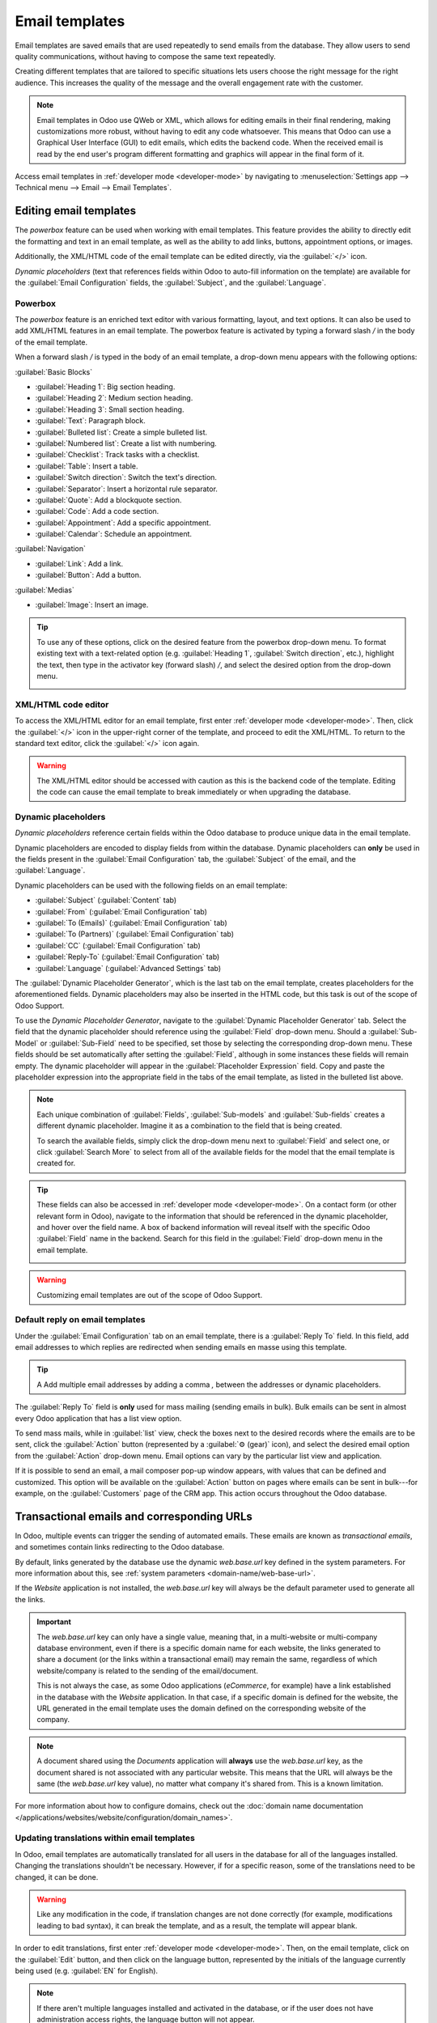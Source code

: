 ===============
Email templates
===============

Email templates are saved emails that are used repeatedly to send emails from the database. They
allow users to send quality communications, without having to compose the same text repeatedly.

Creating different templates that are tailored to specific situations lets users choose the right
message for the right audience. This increases the quality of the message and the overall
engagement rate with the customer.

.. note::
   Email templates in Odoo use QWeb or XML, which allows for editing emails in their final
   rendering, making customizations more robust, without having to edit any code whatsoever. This
   means that Odoo can use a Graphical User Interface (GUI) to edit emails, which edits the backend
   code. When the received email is read by the end user's program different formatting and graphics
   will appear in the final form of it.

Access email templates in :ref:`developer mode <developer-mode>` by navigating to
:menuselection:`Settings app --> Technical menu --> Email --> Email Templates`.

Editing email templates
=======================

The *powerbox* feature can be used when working with email templates. This feature provides the
ability to directly edit the formatting and text in an email template, as well as the ability to add
links, buttons, appointment options, or images.

Additionally, the XML/HTML code of the email template can be edited directly, via the
:guilabel:`</>` icon.

*Dynamic placeholders* (text that references fields within Odoo to auto-fill information on the
template) are available for the :guilabel:`Email Configuration` fields, the :guilabel:`Subject`, and
the :guilabel:`Language`.

Powerbox
--------

The *powerbox* feature is an enriched text editor with various formatting, layout, and text options.
It can also be used to add XML/HTML features in an email template. The powerbox feature is activated
by typing a forward slash `/` in the body of the email template.

When a forward slash `/` is typed in the body of an email template, a drop-down menu appears with
the following options:

:guilabel:`Basic Blocks`

- :guilabel:`Heading 1`: Big section heading.
- :guilabel:`Heading 2`: Medium section heading.
- :guilabel:`Heading 3`: Small section heading.
- :guilabel:`Text`: Paragraph block.
- :guilabel:`Bulleted list`: Create a simple bulleted list.
- :guilabel:`Numbered list`: Create a list with numbering.
- :guilabel:`Checklist`: Track tasks with a checklist.
- :guilabel:`Table`: Insert a table.
- :guilabel:`Switch direction`: Switch the text's direction.
- :guilabel:`Separator`: Insert a horizontal rule separator.
- :guilabel:`Quote`: Add a blockquote section.
- :guilabel:`Code`: Add a code section.
- :guilabel:`Appointment`: Add a specific appointment.
- :guilabel:`Calendar`: Schedule an appointment.

:guilabel:`Navigation`

- :guilabel:`Link`: Add a link.
- :guilabel:`Button`: Add a button.

:guilabel:`Medias`

- :guilabel:`Image`: Insert an image.

.. tip::
   To use any of these options, click on the desired feature from the powerbox drop-down menu. To
   format existing text with a text-related option (e.g. :guilabel:`Heading 1`, :guilabel:`Switch
   direction`, etc.), highlight the text, then type in the activator key (forward slash) `/`, and
   select the desired option from the drop-down menu.

   .. image:: email_template/powerbox-feature.png
      :align: center
      :alt: Powerbox feature in the email template.

XML/HTML code editor
--------------------

To access the XML/HTML editor for an email template, first enter :ref:`developer mode
<developer-mode>`. Then, click the :guilabel:`</>` icon in the upper-right corner of the template,
and proceed to edit the XML/HTML. To return to the standard text editor, click the :guilabel:`</>`
icon again.

.. image:: email_template/html-code-editor.png
   :align: center
   :alt: HTML editor in the email template.

.. warning::
   The XML/HTML editor should be accessed with caution as this is the backend code of the template.
   Editing the code can cause the email template to break immediately or when upgrading the
   database.

Dynamic placeholders
--------------------

*Dynamic placeholders* reference certain fields within the Odoo database to produce unique data in
the email template.

.. example::
   Many companies like to customize their emails with a personalized piece of customer information
   to grab attention. This can be accomplished in Odoo by referencing a field within a model by
   inserting a dynamic placeholder. For example, a customer's name can be referenced in the email
   from the :guilabel:`Customer` field on the :guilabel:`Sales Order` model. The dynamic placeholder
   for this field is: `{{ object.partner_id }}`.

Dynamic placeholders are encoded to display fields from within the database. Dynamic placeholders
can **only** be used in the fields present in the :guilabel:`Email Configuration` tab, the
:guilabel:`Subject` of the email, and the :guilabel:`Language`.

Dynamic placeholders can be used with the following fields on an email template:

- :guilabel:`Subject` (:guilabel:`Content` tab)
- :guilabel:`From` (:guilabel:`Email Configuration` tab)
- :guilabel:`To (Emails)` (:guilabel:`Email Configuration` tab)
- :guilabel:`To (Partners)` (:guilabel:`Email Configuration` tab)
- :guilabel:`CC` (:guilabel:`Email Configuration` tab)
- :guilabel:`Reply-To` (:guilabel:`Email Configuration` tab)
- :guilabel:`Language` (:guilabel:`Advanced Settings` tab)

The :guilabel:`Dynamic Placeholder Generator`, which is the last tab on the email template, creates
placeholders for the aforementioned fields. Dynamic placeholders may also be inserted in the HTML
code, but this task is out of the scope of Odoo Support.

To use the *Dynamic Placeholder Generator*, navigate to the :guilabel:`Dynamic Placeholder
Generator` tab. Select the field that the dynamic placeholder should reference using the
:guilabel:`Field` drop-down menu. Should a :guilabel:`Sub-Model` or :guilabel:`Sub-Field` need to be
specified, set those by selecting the corresponding drop-down menu. These fields should be set
automatically after setting the :guilabel:`Field`, although in some instances these fields will
remain empty. The dynamic placeholder will appear in the :guilabel:`Placeholder Expression` field.
Copy and paste the placeholder expression into the appropriate field in the tabs of the email
template, as listed in the bulleted list above.

.. note::
   Each unique combination of :guilabel:`Fields`, :guilabel:`Sub-models` and :guilabel:`Sub-fields`
   creates a different dynamic placeholder. Imagine it as a combination to the field that is being
   created.

   To search the available fields, simply click the drop-down menu next to :guilabel:`Field` and
   select one, or click :guilabel:`Search More` to select from all of the available fields for the
   model that the email template is created for.

   .. seealso::
      :doc:`../../productivity/studio/models_modules_apps`.

.. tip::
   These fields can also be accessed in :ref:`developer mode <developer-mode>`. On a contact form
   (or other relevant form in Odoo), navigate to the information that should be referenced in the
   dynamic placeholder, and hover over the field name. A box of backend information will reveal
   itself with the specific Odoo :guilabel:`Field` name in the backend. Search for this field in the
   :guilabel:`Field` drop-down menu in the email template.

   .. image:: email_template/information-box.png
      :align: center
      :alt: Backend information box of fields on a model.

.. seealso::
   :ref:`Views and fields in the developer documentation <developer/fields>`.

.. warning::
   Customizing email templates are out of the scope of Odoo Support.

Default reply on email templates
--------------------------------

Under the :guilabel:`Email Configuration` tab on an email template, there is a :guilabel:`Reply To`
field. In this field, add email addresses to which replies are redirected when sending emails en
masse using this template.

.. tip::
   A Add multiple email addresses by adding a comma `,` between the addresses or dynamic
   placeholders.

.. image:: email_template/reply-to-template-sales.png
   :align: center
   :alt: Reply-to field on template.

The :guilabel:`Reply To` field is **only** used for mass mailing (sending emails in bulk). Bulk
emails can be sent in almost every Odoo application that has a list view option.

To send mass mails, while in :guilabel:`list` view, check the boxes next to the desired records
where the emails are to be sent, click the :guilabel:`Action` button (represented by a :guilabel:`⚙️
(gear)` icon), and select the desired email option from the :guilabel:`Action` drop-down menu. Email
options can vary by the particular list view and application.

If it is possible to send an email, a mail composer pop-up window appears, with values that can be
defined and customized. This option will be available on the :guilabel:`Action` button on pages
where emails can be sent in bulk---for example, on the :guilabel:`Customers` page of the CRM app.
This action occurs throughout the Odoo database.

.. image:: email_template/composer-mass-mailing.png
   :align: center
   :alt: Email composer in mass mailing mode with reply-to highlighted.

Transactional emails and corresponding URLs
===========================================

In Odoo, multiple events can trigger the sending of automated emails. These emails are known as
*transactional emails*, and sometimes contain links redirecting to the Odoo database.

By default, links generated by the database use the dynamic `web.base.url` key defined in the system
parameters. For more information about this, see :ref:`system parameters
<domain-name/web-base-url>`.

If the *Website* application is not installed, the `web.base.url` key will always be the default
parameter used to generate all the links.

.. important::
   The `web.base.url` key can only have a single value, meaning that, in a multi-website or
   multi-company database environment, even if there is a specific domain name for each website, the
   links generated to share a document (or the links within a transactional email) may remain the
   same, regardless of which website/company is related to the sending of the email/document.

   .. example::
      If the :guilabel:`Value` of the :guilabel:`web.base.url` system parameter is equal to
      `https://www.mycompany.com` and there are two separate companies in Odoo with different
      website URLs: `https://www.mycompany2.com` and `https://www.mycompany1.com`, the links created
      by Odoo to share a document, or send a transactional email, come from the domain:
      `https://www.mycompany.com`, regardless of which company sends the document or email.

   This is not always the case, as some Odoo applications (*eCommerce*, for example) have a link
   established in the database with the *Website* application. In that case, if a specific domain is
   defined for the website, the URL generated in the email template uses the domain defined on the
   corresponding website of the company.

   .. example::
      When a customer makes a purchase on an Odoo *eCommerce* website, the order has an established
      link with that website. As a result, the links in the confirmation email sent to the customer
      use the domain name for that specific website.

.. note::
   A document shared using the *Documents* application will **always** use the `web.base.url` key,
   as the document shared is not associated with any particular website. This means that the URL
   will always be the same (the `web.base.url` key value), no matter what company it's shared from.
   This is a known limitation.

For more information about how to configure domains, check out the :doc:`domain name documentation
</applications/websites/website/configuration/domain_names>`.

Updating translations within email templates
--------------------------------------------

In Odoo, email templates are automatically translated for all users in the database for all of the
languages installed. Changing the translations shouldn't be necessary. However, if for a specific
reason, some of the translations need to be changed, it can be done.

.. warning::
   Like any modification in the code, if translation changes are not done correctly (for example,
   modifications leading to bad syntax), it can break the template, and as a result, the template
   will appear blank.

In order to edit translations, first enter :ref:`developer mode <developer-mode>`. Then, on the
email template, click on the :guilabel:`Edit` button, and then click on the language button,
represented by the initials of the language currently being used (e.g. :guilabel:`EN` for English).

.. image:: email_template/edit-language-template.png
   :align: center
   :alt: Edit the language of a template.

.. note::
   If there aren't multiple languages installed and activated in the database, or if the user does
   not have administration access rights, the language button will not appear.

A pop-up window with the different languages installed on the database appears. From this pop-up,
editing of translations is possible. When the desired changes have been made, click the
:guilabel:`Save` button to save the changes.

.. image:: email_template/translation-body.png
  :align: center
  :alt: Translation of the body of the Appointment Booked template.

.. note::
   When editing the translations, the default language set in the database appears in **bold**.
